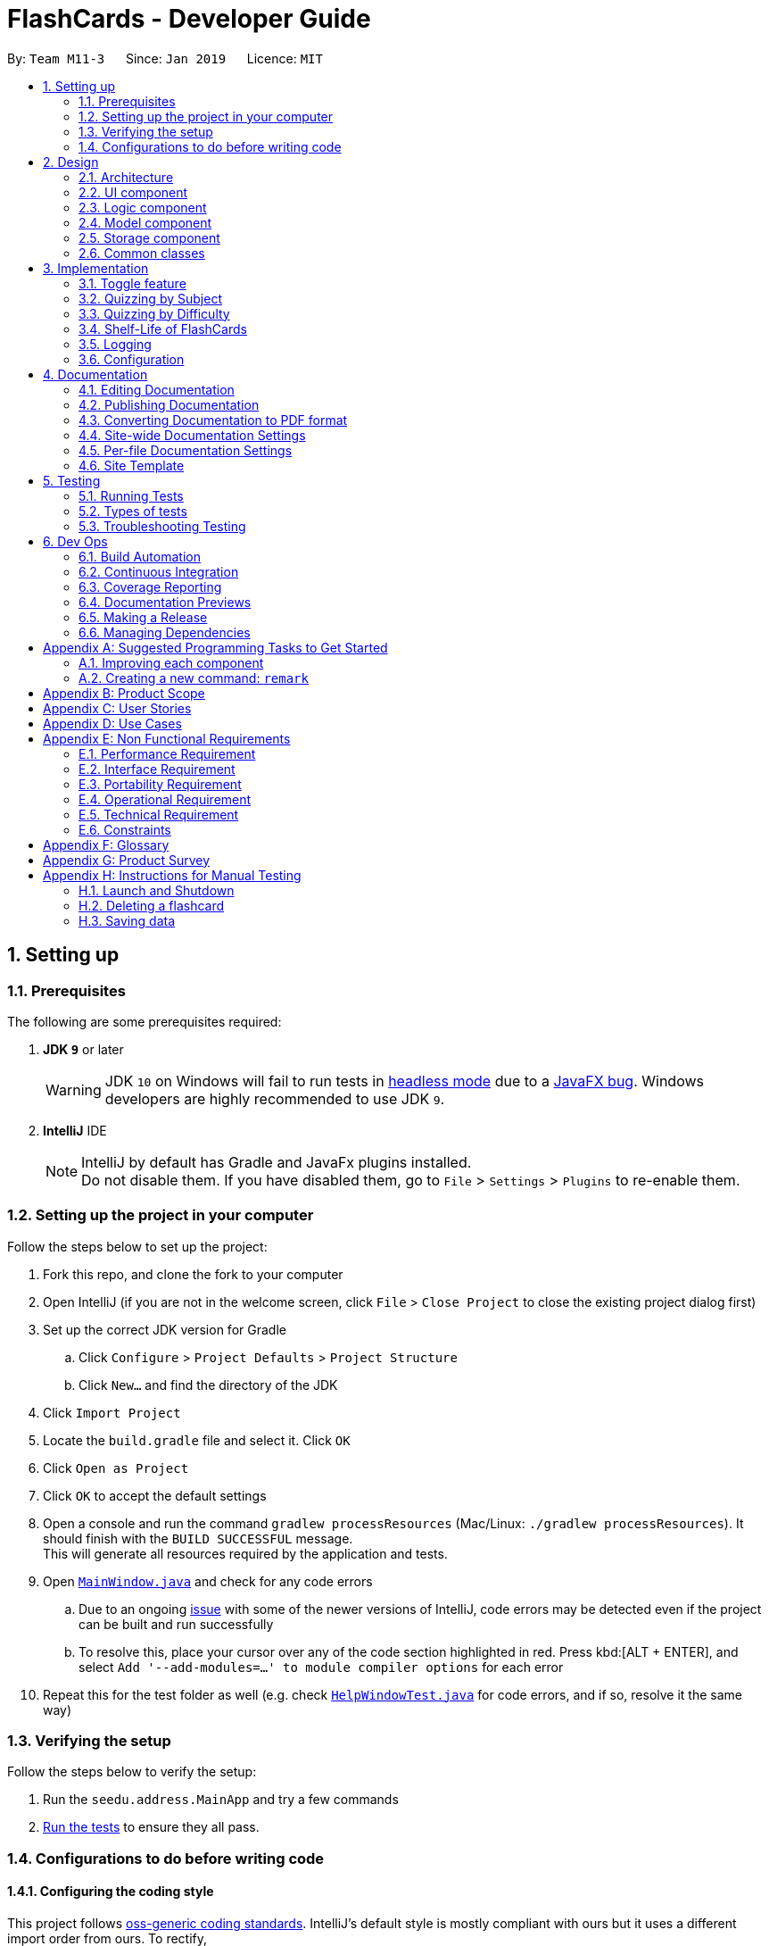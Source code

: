 = FlashCards - Developer Guide
:site-section: DeveloperGuide
:toc:
:toc-title:
:toc-placement: preamble
:sectnums:
:imagesDir: images
:stylesDir: stylesheets
:xrefstyle: full
ifdef::env-github[]
:tip-caption: :bulb:
:note-caption: :information_source:
:warning-caption: :warning:
:experimental:
endif::[]
:repoURL: https://github.com/cs2113-ay1819s2-m11-3/main/tree/master

By: `Team M11-3`      Since: `Jan 2019`      Licence: `MIT`

== Setting up

=== Prerequisites
The following are some prerequisites required:

. *JDK `9`* or later
+
[WARNING]
JDK `10` on Windows will fail to run tests in <<UsingGradle#Running-Tests, headless mode>> due to a https://github.com/javafxports/openjdk-jfx/issues/66[JavaFX bug].
Windows developers are highly recommended to use JDK `9`.

. *IntelliJ* IDE
+
[NOTE]
IntelliJ by default has Gradle and JavaFx plugins installed. +
Do not disable them. If you have disabled them, go to `File` > `Settings` > `Plugins` to re-enable them.


=== Setting up the project in your computer
Follow the steps below to set up the project:

. Fork this repo, and clone the fork to your computer
. Open IntelliJ (if you are not in the welcome screen, click `File` > `Close Project` to close the existing project dialog first)
. Set up the correct JDK version for Gradle
.. Click `Configure` > `Project Defaults` > `Project Structure`
.. Click `New...` and find the directory of the JDK
. Click `Import Project`
. Locate the `build.gradle` file and select it. Click `OK`
. Click `Open as Project`
. Click `OK` to accept the default settings
. Open a console and run the command `gradlew processResources` (Mac/Linux: `./gradlew processResources`). It should finish with the `BUILD SUCCESSFUL` message. +
This will generate all resources required by the application and tests.
. Open link:{repoURL}/src/main/java/seedu/address/ui/MainWindow.java[`MainWindow.java`] and check for any code errors
.. Due to an ongoing https://youtrack.jetbrains.com/issue/IDEA-189060[issue] with some of the newer versions of IntelliJ, code errors may be detected even if the project can be built and run successfully
.. To resolve this, place your cursor over any of the code section highlighted in red. Press kbd:[ALT + ENTER], and select `Add '--add-modules=...' to module compiler options` for each error
. Repeat this for the test folder as well (e.g. check link:{repoURL}/src/test/java/seedu/address/ui/HelpWindowTest.java[`HelpWindowTest.java`] for code errors, and if so, resolve it the same way)

=== Verifying the setup
Follow the steps below to verify the setup:

. Run the `seedu.address.MainApp` and try a few commands
. <<Testing,Run the tests>> to ensure they all pass.

=== Configurations to do before writing code

==== Configuring the coding style

This project follows https://github.com/oss-generic/process/blob/master/docs/CodingStandards.adoc[oss-generic coding standards]. IntelliJ's default style is mostly compliant with ours but it uses a different import order from ours. To rectify,

. Go to `File` > `Settings...` (Windows/Linux), or `IntelliJ IDEA` > `Preferences...` (macOS)
. Select `Editor` > `Code Style` > `Java`
. Click on the `Imports` tab to set the order

* For `Class count to use import with '\*'` and `Names count to use static import with '*'`: Set to `999` to prevent IntelliJ from contracting the import statements
* For `Import Layout`: The order is `import static all other imports`, `import java.\*`, `import javax.*`, `import org.\*`, `import com.*`, `import all other imports`. Add a `<blank line>` between each `import`

Optionally, you can follow the <<UsingCheckstyle#, UsingCheckstyle.adoc>> document to configure Intellij to check style-compliance as you write code.

==== Updating documentation to match your fork

After forking the repo, the documentation will still have the SE-EDU branding and refer to the `se-edu/addressbook-level4` repo.

If you plan to develop this fork as a separate product (i.e. instead of contributing to `se-edu/addressbook-level4`), you should do the following:

. Configure the <<Docs-SiteWideDocSettings, site-wide documentation settings>> in link:{repoURL}/build.gradle[`build.gradle`], such as the `site-name`, to suit your own project.

. Replace the URL in the attribute `repoURL` in link:{repoURL}/docs/DeveloperGuide.adoc[`DeveloperGuide.adoc`] and link:{repoURL}/docs/UserGuide.adoc[`UserGuide.adoc`] with the URL of your fork.

==== Setting up CI

Set up Travis to perform Continuous Integration (CI) for your fork. See <<UsingTravis#, UsingTravis.adoc>> to learn how to set it up.

After setting up Travis, you can optionally set up coverage reporting for your team fork (see <<UsingCoveralls#, UsingCoveralls.adoc>>).

[NOTE]
Coverage reporting could be useful for a team repository that hosts the final version but it is not that useful for your personal fork.

Optionally, you can set up AppVeyor as a second CI (see <<UsingAppVeyor#, UsingAppVeyor.adoc>>).

[NOTE]
Having both Travis and AppVeyor ensures your App works on both Unix-based platforms and Windows-based platforms (Travis is Unix-based and AppVeyor is Windows-based)

==== Getting started with coding

When you are ready to start coding,

1. Get some sense of the overall design by reading <<Design-Architecture>>.
2. Take a look at <<GetStartedProgramming>>.

== Design

[[Design-Architecture]]
=== Architecture

.Architecture Diagram
image::Architecture.png[width="600"]

The *_Architecture Diagram_* given above explains the high-level design of the App. Given below is a quick overview of each component.

[TIP]
The `.pptx` files used to create diagrams in this document can be found in the link:{repoURL}/docs/diagrams/[diagrams] folder. To update a diagram, modify the diagram in the pptx file, select the objects of the diagram, and choose `Save as picture`.

`Main` has only one class called link:{repoURL}/src/main/java/seedu/address/MainApp.java[`MainApp`]. It is responsible for,

* At app launch: Initializes the components in the correct sequence, and connects them up with each other.
* At shut down: Shuts down the components and invokes cleanup method where necessary.

<<Design-Commons,*`Commons`*>> represents a collection of classes used by multiple other components.
The following class plays an important role at the architecture level:

* `LogsCenter` : Used by many classes to write log messages to the App's log file.

The rest of the App consists of four components.

* <<Design-Ui,*`UI`*>>: The UI of the App.
* <<Design-Logic,*`Logic`*>>: The command executor.
* <<Design-Model,*`Model`*>>: Holds the data of the App in-memory.
* <<Design-Storage,*`Storage`*>>: Reads data from, and writes data to, the hard disk.

Each of the four components

* Defines its _API_ in an `interface` with the same name as the Component.
* Exposes its functionality using a `{Component Name}Manager` class.

For example, the `Logic` component (see the class diagram given below) defines it's API in the `Logic.java` interface and exposes its functionality using the `LogicManager.java` class.

.Class Diagram of the Logic Component
image::LogicClassDiagram.png[width="800"]

[discrete]
==== How the architecture components interact with each other

The _Sequence Diagram_ below shows how the components interact with each other for the scenario where the user issues the command `delete 1`.

.Component interactions for `delete 1` command (part 1)
image::SDforDeletePerson.png[width="800"]

The sections below give more details of each component.

The diagram below shows how the `EventsCenter` reacts to that event, which eventually results in the updates being saved to the hard disk and the status bar of the UI being updated to reflect the 'Last Updated' time.

.Component interactions for `delete 1` command (part 2)
image::SDforEventHandler.png[width="800"]


[[Design-Ui]]
=== UI component

.Structure of the UI Component
image::UiClassDiagram.png[width="800"]

*API* : link:{repoURL}/src/main/java/seedu/address/ui/Ui.java[`Ui.java`]

The UI consists of a `MainWindow` that is made up of parts e.g.`CommandBox`, `ResultDisplay`, `FlashcardListPanel`, `StatusBarFooter`, `BrowserPanel` etc. All these, including the `MainWindow`, inherit from the abstract `UiPart` class.

The `UI` component uses JavaFx UI framework. The layout of these UI parts are defined in matching `.fxml` files that are in the `src/main/resources/view` folder. For example, the layout of the link:{repoURL}/src/main/java/seedu/address/ui/MainWindow.java[`MainWindow`] is specified in link:{repoURL}/src/main/resources/view/MainWindow.fxml[`MainWindow.fxml`]

The `UI` component,

* Executes user commands using the `Logic` component.
* Listens for changes to `Model` data so that the UI can be updated with the modified data.

[[Design-Logic]]
=== Logic component

[[fig-LogicClassDiagram]]
.Structure of the Logic Component
image::LogicClassDiagram.png[width="800"]

*API* :
link:{repoURL}/src/main/java/seedu/address/logic/Logic.java[`Logic.java`]

.  `Logic` uses the `AddressBookParser` class to parse the user command.
.  This results in a `Command` object which is executed by the `LogicManager`.
.  The command execution can affect the `Model` (e.g. adding a flashcard).
.  The result of the command execution is encapsulated as a `CommandResult` object which is passed back to the `Ui`.
.  In addition, the `CommandResult` object can also instruct the `Ui` to perform certain actions, such as displaying help to the user.

Given below is the Sequence Diagram for interactions within the `Logic` component for the `execute("delete 1")` API call.

.Interactions Inside the Logic Component for the `delete 1` Command
image::DeletePersonSdForLogic.png[width="800"]

[[Design-Model]]
=== Model component

.Structure of the Model Component
image::ModelClassDiagram.png[width="800"]

*API* : link:{repoURL}/src/main/java/seedu/address/model/Model.java[`Model.java`]

The `Model`,

* stores a `UserPref` object that represents the user's preferences.
* stores the Flash Book data.
* exposes an unmodifiable `ObservableList<Flashcard>` that can be 'observed' e.g. the UI can be bound to this list so that the UI automatically updates when the data in the list change.
* does not depend on any of the other three components.


[[Design-Storage]]
=== Storage component

.Structure of the Storage Component
image::StorageClassDiagram.png[width="800"]

*API* : link:{repoURL}/src/main/java/seedu/address/storage/Storage.java[`Storage.java`]

The `Storage` component,

* can save `UserPref` objects in json format and read it back.
* can save the Flash Book data in json format and read it back.

[[Design-Commons]]
=== Common classes

Classes used by multiple components are in the `seedu.addressbook.commons` package.

== Implementation

This section describes some noteworthy details on how certain features are implemented.

// tag::togglefeature[]
=== Toggle feature
==== Current Implementation
The toggling feature is mainly facilitated by 2 classes, `NextCommand` and `PreviousCommand`. For either commands to work, `SelectCommand` is first executed to retrieve the choice of `Index` of the flashcard to begin toggling.
Following that, `NextCommand` or `PreviousCommand` can be called interchangeably to toggle the flashcard being displayed in the rightmost panel.

For `NextCommand`, the following operations are implemented:

* `NextCommand#getNextIndex(Index index)` -- retrieves the current flashcard's Index from `SelectCommand` class.
* `NextCommand#setNextIndex(Index index, int start)` --  pass the index currently being used in `NextCommand` to `PreviousCommand`.

Similarly, for `PreviousCommand`, the following operations are implemented:

* `PreviousCommand#getPreviousIndex(Index index)` -- retrieves the current flashcard's Index from `SelectCommand` class.
* `PreviousCommand#setPreviousIndex(Index index, int start)` -- pass the index currently being used in `PreviousCommand` to `NextCommand`.

The sequence diagram below illustrates the execution of `SelectCommand` and how the index will be passed to both `NextCommand` and `PreviousCommand` class.

image::selectCommandSD.png[width="800"]

After `SelectCommand` is being called, `NextCommand` or `PreviousCommand` can be called interchangeably. +

The sequence diagram belows illustrates the execution of `NextCommand` and how the index value will be passed to `PreviousCommand` class. +

image::NextCommandSD.png[width="800"]

To execute toggling of next flashcard, execute the following commands: +

1) `select 2` [2 is just an example, choose index of choice] +
2) `next` +
Flashcard with next 3 will be displayed for the example above. +

The sequence diagram below illustrates the execution of `PreviousCommand` and how the index value will be passed to `NextCommand` class. +

image::PreviousCommandSD.png[width="800"]

To execute toggling of previous flashcard, execute the following commands: +

1) `select 2` [2 is just an example, choose index of choice] +
2) `previous` +
Flashcard with next 1 will be displayed for the example above. +

An example scenario of selecting the flashcard (Step 1) and executing the next or previous after select (Step 2) or otherwise (Step 3) is shown below. +

===== Step 1: Selecting a Flashcard
1. Executing a `select INDEX` command. +
2. The `INDEX` will be passed into Next Command, facilitated by `getNextIndex()` in NextCommand class. In NextCommand class, `nextIndex` will be initiated
with `INDEX+1` to obtain the index number of the next flashcard. +
3. The `INDEX` will also be passed into Previous Command, facilitated by `getPreviousIndex()` in PreviousCommand class. In PreviousCommand class, the `previousIndex` will be initiated
with `INDEX-1` to obtain the index number of the previous flashcard. +

===== Step 2: Executing next or previous after select
The following is an execution of NextCommand:

1. As mentioned in step 1, `nextIndex` has been initiated with the index obtain through Select command.
2. When NextCommand is called, the `nextIndex` will be passed into Previous Command, facilitated by `setPreviousIndex()` in PreviousCommand class.
In PreviousCommand class, the `previousIndex` will now be replaced by `nextIndex -1` to obtain the index number of the previous flashcard.
3. Lastly nextCommand will set the flashcard of `nextIndex`, facilitated by setSelectedFlashcard() in model.
4. Thereafter, next or previous can be called interchangeably without having to select a flashcard.

The following is an execution of PreviousCommand:

1. As mentioned in step 1, `previousIndex` has been initiated with the index obtain through Select command.
2. When PreviousCommand is called, the `previousIndex` will be passed into Next Command, facilitated by `setNextIndex()` in NextCommand class.
In NextCommand class, the `nextIndex` will now be replaced by `previousIndex+1` to obtain the index number of the next flashcard.
3. Lastly PreviousCommand will set flashcard of `previousIndex`, facilitated by setSelectedFlashcard() in model.
4. Thereafter, next or previous can be called interchangeably without having to select a flashcard.


==== Design Considerations

* **Alternative 1 (current choice):** Obtain the index after select command.
** Pros: Easy to implement and convenient for the user.
** Cons: Have to manually select the first card to choose from.
* **Alternative 2:** Toggling will begin from the first index.
** Pros: Saves the user the step of having to select the index of choice.
** Cons: Might be too troublesome for some users who wants to being from a flashcard index that is large.


// end::togglefeature[]

// tag::quizzingbysubject[]
=== Quizzing by Subject
A subject that is selected will have all the flashcards pertaining to it shown.
This mode will help users to focus on a particular subject's notes when studying.

==== Current Implementation
The FlashCards UI is divided into three panels from left to right – Subjects, Flashcards, and Content. +

1. *Subjects Panel* (facilitated by `SubjectListPanel` class): +
Displays:
** Subject tag

2. *Flashcards Panel* (facilitated by `FlashcardListPanel` class): +
Displays information in this order:
** Topic of flashcard
** Difficulty level of flashcard
** (Optional) Deadline to memorize flashcard
** Subject tag displayed as a coloured tag

3. *Content Panel* (facilitated by `RightPanel` class): +
This panel is further sectioned into 2:
** Topic of flashcard
** Content of flashcard

image::UI_edited.png[width=800]
_Figure. GUI of FlashCards_

Upon adding a flashcard with the `add` command, (e.g. `add t/Pythagoras Theorem diff/1 c/a^2 + b^2 = c^2 s/Math`),
the subject tag "Math" will be added to a `SubjectBook` object and `UniqueSubjectList` object before being displayed in the subjects panel. +

An example scenario of adding a flashcard (Step 1) and displaying the flashcards for each subject (Step 2) is shown below.

===== Step 1: Adding a flashcard
There are 2 possible cases when adding a flashcard:

1. *Subject tag is unique among other flashcards* +
The Subject tag will be added to the `UniqueSubjectList` object.

Shown below is the adding mechanism of a flashcard with a unique subject among other flashcards: +

* The Logic component's `AddCommand` class is triggered every time the user adds a flashcard. It will then be facilitated by `addSubject()` in the Model component.

* The Model component's `addSubject()` will use `SubjectBook` 's `addSubject()` to add the subject to a list that contains only unique subjects.

* The `SubjectBook` class will create an `UniqueSubjectList` object to store all unique subjects.

* The `UniqueSubjectList` object will invoke its `addSubject()` function. This function will check if the current `UniqueSubjectList` object contains the subject tag of the current flashcard to be added.
Since it is unique in this scenario, the subject tag of the current flashcard will be added to this `UniqueSubjectList` object.

* The `SubjectListPanel` class then displays this newly added subject in the subjects panel.


2. *Subject tag already exists in other flashcards* +
No Subject tag is added to the `UniqueSubjectList` object.

Shown below is the adding mechanism of a flashcard whose subject already exists in other flashcards:

* The Logic component's `AddCommand` class is triggered every time the user adds a flashcard. It will then be facilitated by `addSubject()` in the Model component.

* The Model component's `addSubject()` will use `SubjectBook` 's `addSubject()` to add the subject to a list that contains only unique subjects.

* `SubjectBook` will create a `UniqueSubjectList` object that stores all unique subjects.

* The `UniqueSubjectList` object will invoke its `addSubject()` function. This function will check if the current `UniqueSubjectList` object contains the subject tag of the current flashcard to be added.
Since it is not unique in this scenario, the subject tag *will not* be added to this `UniqueSubjectList` object.

* The subjects panel remains unchanged.

The following sequence diagram summarises what happens in Step 1: +

image::SubjectQuizzingFeature-addSubject.png[width="800"]
_Figure: Sequence Diagram of adding a flashcard successfully_ +

* Blue -- Logic and Model component
* Yellow -- JavaFX component


===== Step 2: Displaying flashcards according to subjects
After a flashcard is added, the following sequence of events will happen:

1. The UI component's `MainWindow` class will create a new `SubjectListPanel` object that takes in and invokes:

* Logic component's `getFilteredSubjectList()` -- returns `filteredSubjects` which contains the list of unique subjects
* Logic component's `selectedSubjectProperty()` -- returns the `selectedSubject` tag clicked by the user
* Logic component's `setSelectedSubject()` -- replaces previously selected subject with the newly selected subject

2. In the `SubjectListPanel` class
* `setItems()` and `setCellFactory()` of JavaFX will populate the subjects panel with the unique subject list from `getFilteredSubjectList()`.

3. The UI component's `MainWindow` class will create a new `FlashcardListPanel` object that takes in and invokes:

* Logic component's `getFilteredFlashcardList()` -- returns `filteredFlashcards` which contains the list of unique flashcards
* Logic component's `selectedSubjectProperty()` -- returns the `selectedSubject` tag clicked by the user

4. In the `FlashcardListPanel` class
* `setItems()` and `setCellFactory()` of JavaFX will populate the flashcards panel with the unique flashcard list from `getFilteredFlashcardList()`.

* A listener is attached to the `selectedSubjectProperty` value passed into this panel in order to detect when another subject is selected.

* When another subject is selected, the class invokes `updateFlashcardList()`.
It matches the subject tag of flashcards from `getFilteredFlashcardList()` with the newly selected subject.
If the subject tag matches, this flashcard is added to a `newFlashcardList` object.

* The flashcard panel is then populated with flashcards from the `newFlashcardList` object using `setItems()` and `setCellFactory()` of JavaFX.


The following sequence diagram summarizes what happens in Step 2: +

image::SubjectQuizzingFeature-UI.png[width="800"]
_Figure: Sequence Diagram of displaying flashcards categorized by subject_ +

* Purple -- UI component
* Blue -- Model component
* Yellow -- JavaFX component

==== Design Considerations
===== Aspect: When to add a unique subject to the `UniqueSubjectList` object
* **Alternative 1 (current choice):** Check if subject is unique in `addSubject()` of `UniqueSubjectList` class
** Pros: Supports code reusability.
** Cons: More tedious to implement.
* **Alternative 2:** Check if subject is unique in `AddCommand` class
** Pros: Easy to implement and a faster way of checking.
** Cons: Does not support code reusability.

===== Aspect: Populating subject list on application startup
* **Alternative 1 (current choice):** Populate subject list after flashcard list is populated
** Pros: No need additional storage for the subject list.
** Cons: Harder to implement.
* **Alternative 2:** Populate subject list using what was stored in `SubjectBook`
** Pros: Easy to implement as it populates subject list the same way as how flashcard list is populated.
** Cons: Need to create additional storage for the subject list.

===== Aspect: Displaying subject name as a text label or a coloured subject tag
* **Alternative 1 (current choice):** Text label
** Pros: Easier to implement and UI is not overly colourful which makes it easier for users' eyes to adapt.
** Cons: Inconsistency when displaying subject (i.e. plain text in subjects panel but coloured tag in flashcards panel).
* **Alternative 2:** Coloured subject tag
** Pros: More consistency when displaying subject in subjects panel and flashcards panel.
** Cons: Harder to implement. Might also be harsher on the users' eyes and they might not know where to focus on.

// end::quizzingbysubject[]

=== Quizzing by Difficulty
This mode will be largely focused on viewing flashcard based on a chosen difficulty. Flashcards are added with a difficulty level set by the user. The difficulty level can be toggled in this mode for the user to focus more on difficult concepts or easier concepts. This mode can be used along side `"Subject" Testing Mode` to get a further filtered list of flashcards with both chosen subject and difficulty.

==== Current Implementation
This mode of quizzing is facilitated by `SortCommand`. This command filters all the flashcard with the same difficulty level. +
When a flashcard is added, user must input a difficulty level 1 (easy), 2 (medium) or 3 (difficult) for each flashcard. +
The `SortCommand` will help students to focus on one chosen difficulty level, helping them prioritize their time well.

The sequence diagram below illustrate how `SortCommand` is executed.

image::SortCommandSD.png[width="800"]

==== Design Considerations
* **Alternative 1 (current choice):** Filters flashcard and displays all flashcard with chosen difficulty.
** Pros: Easy to implement.
** Cons: Only get to see flashcards under 1 difficulty level.
* **Alternative 2:** Displays flashcards in ascending or descending difficulty level.
** Pros: Can view more flashcards at once.
** Cons: Difficult to implement.

// tag::shelflifeofflashcards[]
=== Shelf-Life of FlashCards
==== Current Implementation

The user can determine set a deadline for the flashcards and determine how long the flash cards will exist in the database “FlashCards”.
The following operations are available:

* `FlashCards#deadline()` or `FlashCards#note()` -- Adds a deadline/note for the specified flashcard.
* `FlashCards#deleteSubject()` -- Deletes a specific subject when in "Subject" Knowledge Testing Mode.
* `FlashCards#clear()` -- Clears the entire database.

These operations are exposed in the `Logic` interface as `Logic#deadline()`, `Logic#note()`, `Logic#deleteSubject()` and `Logic#clear()` respectively.

==== Deadline Command
For the `deadline` command, the user can input a date whereby the flashcards would be unavailable thereafter.

Step 1. The user can input a deadline for the flashcard. An example of the command is `deadline 3 d/12 January 2020`.

Step 2. Upon adding to a specified flashcard, the deadline `12 January 2020` will be added to the `index 3` flashcard.

Step 3. The `deadline` command also calls `Model#commitFlashBook()`, causing another modified flash book state to be saved into the `flashBookStateList`.

Step 4. In the case that a new date is to be added to a flashcard with an existing deadline or note, corrections can be made by overwriting the existing information with the same commands.

==== Deleting Flashcards
The user now decides that the deadline is over/the note is redundant and do not wish to save the flashcard in the database.
For the user to delete the existing flashcards in the database, there are two options available:
* Option 1: Deleting flashcards by subject. (`deleteSubject` command)
* Option 2: Deleting all flashcards. (`clear` command)

==== Option 1: Deleting flashcards by subject. (`deleteSubject` command)
By executing the `deleteSubject` command, the user can delete all the flashcards under the specified subject. In this case, we will be deleting the subject `physics`.

Step 1. When the `deleteSubject` command is called, it will be executed by the `LogicManager`.

Step 2. Next, it will be parsed through the `FlashBookParser` with commandWord `deleteSubject()` under `parseCommand`.

Step 3. The `deleteSubject()` in Model will then be executed and the specified subject `physics` will be deleted from the `VersionedFlashBook`.

Step 4. The `deleteSubject` command calls `Model#commitFlashBook()`, causing another modified flash book state to be saved into the `flashBookStateList`.

Step 5. The `SubjectListPanel` and `FlashCardListPanel` will also be updated with new indexes after the deletion.

[NOTE]
This action is not reversible. The `undo` and `redo` command do not apply to the deletion of subjects.

The sequence diagram below illustrate how `deleteSubjectCommand` is executed.
image::deleteSubjectSequenceDiagram.png[width="800"]

==== Option 2: Deleting all flashcards. (`clear` command)
By executing the `clear` command, all the flashcards will be cleared from the database.

Step 1. When the `clear` command is called, it will call `Logic#clear()`, which will shift the `currentStatePointer` once to the left, pointing it to the previous flash card state, and clear all the respective flash cards in FlashCards.

Step 2. This command also calls `Model#commitAddressBook()`.

Step 3. Since the `currentStatePointer` is not pointing at the end of the `flashBookStateList`, all flash book states after the `currentStatePointer` will be purged. We designed it this way because it no longer makes sense to redo the `clear` command. This is the behavior that most modern desktop applications follow.

Step 4. Hence, all flashcards and subjects will be deleted in the database.

Step 5. The FlashBook will then be in a clean slate, at fb3.

image::UndoRedoNewCommand4StateListDiagram.png[width="800"]

The following activity diagram summarizes what happens when a user executes a 'clear' command:

image::UndoRedoActivityDiagram.png[width="650"]

[NOTE]
This action is not reversible. The `undo` and `redo` command do not apply to the clearing of flashcards and subjects simultaneously.

==== Design Considerations

===== Aspect: How deadline/note executes

* **Alternative 1 (current choice):** Manual deletion of the flashcards.
** Pros: Allow the user to have the choice of keeping the flashcards or removing it.
** Cons: Might be troublesome for some users.
* **Alternative 2:** Auto deletion of the flashcards.
** Pros: Easy to implement and convenient for the user. Deletes the flashcards right after the deadline.
** Cons: Need to have additional internal calendar for the auto deletion. E.g. Java Calendar

Alternative 1 is chosen to provide users with the choice of keeping and deleting flashcards as and when they want. Even though it will result in overloading of overdue flashcards
and take up excess storage if the user does not manually delete, we designed the command in such a way that it accepts both dates and text. This provides two options for the users:
He/She can choose to write a date or write a note under the flashcard, for example, `Clarify with the Teacher` or `Edit photosynthesis`. This will allow the user to have the freedom to write whatever they require rather than just deadlines.

===== Aspect: Data structure to support the deadline/note commands

* **Alternative 1 (current choice):** Use the `deleteSubject` or `clear` command to manually delete flashcards.
** Pros: Give the user the choice to keep or delete the flashcards. Also, the user can choose to delete the flashcards by subjects or delete all the flashcards altogether.
** Cons: Both `deleteSubject` and `clear` commands cannot be undone once implemented.
* **Alternative 2:** Implement an internal calendar to calculate the number of days left and auto-deletion of flashcards after the deadline.
** Pros: Auto deletion of flash cards.
** Cons: Need to pay extra caution for Leap years. Users do not have the choice of keeping flashcards after the deadline.

Alternative 1 is chosen to provide users with the choice of deleting flashcards as and when they want. Even though it will take up extra storage if the user does not manually delete,
the user will have better control over what they want to store and delete in the application.
// end::shelflifeofflashcards[]

// end::undoredo[]

// tag::dataencryption[]
//=== [Proposed] Data Encryption
//
//_{Explain here how the data encryption feature will be implemented}_
//
// end::dataencryption[]

=== Logging

We are using `java.util.logging` package for logging. The `LogsCenter` class is used to manage the logging levels and logging destinations.

* The logging level can be controlled using the `logLevel` setting in the configuration file (See <<Implementation-Configuration>>)
* The `Logger` for a class can be obtained using `LogsCenter.getLogger(Class)` which will log messages according to the specified logging level
* Currently log messages are output through: `Console` and to a `.log` file.

*Logging Levels*

* `SEVERE` : Critical problem detected which may possibly cause the termination of the application
* `WARNING` : Can continue, but with caution
* `INFO` : Information showing the noteworthy actions by the App
* `FINE` : Details that is not usually noteworthy but may be useful in debugging e.g. print the actual list instead of just its size

[[Implementation-Configuration]]
=== Configuration

Certain properties of the application can be controlled (e.g user prefs file location, logging level) through the configuration file (default: `config.json`).

== Documentation

We use asciidoc for writing documentation.

[NOTE]
We chose asciidoc over Markdown because asciidoc, although a bit more complex than Markdown, provides more flexibility in formatting.

=== Editing Documentation

See <<UsingGradle#rendering-asciidoc-files, UsingGradle.adoc>> to learn how to render `.adoc` files locally to preview the end result of your edits.
Alternatively, you can download the AsciiDoc plugin for IntelliJ, which allows you to preview the changes you have made to your `.adoc` files in real-time.

=== Publishing Documentation

See <<UsingTravis#deploying-github-pages, UsingTravis.adoc>> to learn how to deploy GitHub Pages using Travis.

=== Converting Documentation to PDF format

We use https://www.google.com/chrome/browser/desktop/[Google Chrome] for converting documentation to PDF format, as Chrome's PDF engine preserves hyperlinks used in webpages.

Here are the steps to convert the project documentation files to PDF format.

.  Follow the instructions in <<UsingGradle#rendering-asciidoc-files, UsingGradle.adoc>> to convert the AsciiDoc files in the `docs/` directory to HTML format.
.  Go to your generated HTML files in the `build/docs` folder, right click on them and select `Open with` -> `Google Chrome`.
.  Within Chrome, click on the `Print` option in Chrome's menu.
.  Set the destination to `Save as PDF`, then click `Save` to save a copy of the file in PDF format. For best results, use the settings indicated in the screenshot below.

.Saving documentation as PDF files in Chrome
image::chrome_save_as_pdf.png[width="300"]

[[Docs-SiteWideDocSettings]]
=== Site-wide Documentation Settings

The link:{repoURL}/build.gradle[`build.gradle`] file specifies some project-specific https://asciidoctor.org/docs/user-manual/#attributes[asciidoc attributes] which affects how all documentation files within this project are rendered.

[TIP]
Attributes left unset in the `build.gradle` file will use their *default value*, if any.

[cols="1,2a,1", options="header"]
.List of site-wide attributes
|===
|Attribute name |Description |Default value

|`site-name`
|The name of the website.
If set, the name will be displayed near the top of the page.
|_not set_

|`site-githuburl`
|URL to the site's repository on https://github.com[GitHub].
Setting this will add a "View on GitHub" link in the navigation bar.
|_not set_

|`site-seedu`
|Define this attribute if the project is an official SE-EDU project.
This will render the SE-EDU navigation bar at the top of the page, and add some SE-EDU-specific navigation items.
|_not set_

|===

[[Docs-PerFileDocSettings]]
=== Per-file Documentation Settings

Each `.adoc` file may also specify some file-specific https://asciidoctor.org/docs/user-manual/#attributes[asciidoc attributes] which affects how the file is rendered.

Asciidoctor's https://asciidoctor.org/docs/user-manual/#builtin-attributes[built-in attributes] may be specified and used as well.

[TIP]
Attributes left unset in `.adoc` files will use their *default value*, if any.

[cols="1,2a,1", options="header"]
.List of per-file attributes, excluding Asciidoctor's built-in attributes
|===
|Attribute name |Description |Default value

|`site-section`
|Site section that the document belongs to.
This will cause the associated item in the navigation bar to be highlighted.
One of: `UserGuide`, `DeveloperGuide`, ``LearningOutcomes``{asterisk}, `AboutUs`, `ContactUs`

_{asterisk} Official SE-EDU projects only_
|_not set_

|`no-site-header`
|Set this attribute to remove the site navigation bar.
|_not set_

|===

=== Site Template

The files in link:{repoURL}/docs/stylesheets[`docs/stylesheets`] are the https://developer.mozilla.org/en-US/docs/Web/CSS[CSS stylesheets] of the site.
You can modify them to change some properties of the site's design.

The files in link:{repoURL}/docs/templates[`docs/templates`] controls the rendering of `.adoc` files into HTML5.
These template files are written in a mixture of https://www.ruby-lang.org[Ruby] and http://slim-lang.com[Slim].

[WARNING]
====
Modifying the template files in link:{repoURL}/docs/templates[`docs/templates`] requires some knowledge and experience with Ruby and Asciidoctor's API.
You should only modify them if you need greater control over the site's layout than what stylesheets can provide.
The SE-EDU team does not provide support for modified template files.
====

[[Testing]]
== Testing

=== Running Tests

There are three ways to run tests.

[TIP]
The most reliable way to run tests is the 3rd one. The first two methods might fail some GUI tests due to platform/resolution-specific idiosyncrasies.

*Method 1: Using IntelliJ JUnit test runner*

* To run all tests, right-click on the `src/test/java` folder and choose `Run 'All Tests'`
* To run a subset of tests, you can right-click on a test package, test class, or a test and choose `Run 'ABC'`

*Method 2: Using Gradle*

* Open a console and run the command `gradlew clean allTests` (Mac/Linux: `./gradlew clean allTests`)

[NOTE]
See <<UsingGradle#, UsingGradle.adoc>> for more info on how to run tests using Gradle.

*Method 3: Using Gradle (headless)*

Thanks to the https://github.com/TestFX/TestFX[TestFX] library we use, our GUI tests can be run in the _headless_ mode. In the headless mode, GUI tests do not show up on the screen. That means the developer can do other things on the Computer while the tests are running.

To run tests in headless mode, open a console and run the command `gradlew clean headless allTests` (Mac/Linux: `./gradlew clean headless allTests`)

=== Types of tests

We have two types of tests:

.  *GUI Tests* - These are tests involving the GUI. They include,
.. _System Tests_ that test the entire App by simulating user actions on the GUI. These are in the `systemtests` package.
.. _Unit tests_ that test the individual components. These are in `seedu.address.ui` package.
.  *Non-GUI Tests* - These are tests not involving the GUI. They include,
..  _Unit tests_ targeting the lowest level methods/classes. +
e.g. `seedu.address.commons.StringUtilTest`
..  _Integration tests_ that are checking the integration of multiple code units (those code units are assumed to be working). +
e.g. `seedu.address.storage.StorageManagerTest`
..  Hybrids of unit and integration tests. These test are checking multiple code units as well as how the are connected together. +
e.g. `seedu.address.logic.LogicManagerTest`


=== Troubleshooting Testing
**Problem: `HelpWindowTest` fails with a `NullPointerException`.**

* Reason: One of its dependencies, `HelpWindow.html` in `src/main/resources/docs` is missing.
* Solution: Execute Gradle task `processResources`.

== Dev Ops

=== Build Automation

See <<UsingGradle#, UsingGradle.adoc>> to learn how to use Gradle for build automation.

=== Continuous Integration

We use https://travis-ci.org/[Travis CI] and https://www.appveyor.com/[AppVeyor] to perform _Continuous Integration_ on our projects. See <<UsingTravis#, UsingTravis.adoc>> and <<UsingAppVeyor#, UsingAppVeyor.adoc>> for more details.

=== Coverage Reporting

We use https://coveralls.io/[Coveralls] to track the code coverage of our projects. See <<UsingCoveralls#, UsingCoveralls.adoc>> for more details.

=== Documentation Previews
When a pull request has changes to asciidoc files, you can use https://www.netlify.com/[Netlify] to see a preview of how the HTML version of those asciidoc files will look like when the pull request is merged. See <<UsingNetlify#, UsingNetlify.adoc>> for more details.

=== Making a Release

Here are the steps to create a new release.

.  Update the version number in link:{repoURL}/src/main/java/seedu/address/MainApp.java[`MainApp.java`].
.  Generate a JAR file <<UsingGradle#creating-the-jar-file, using Gradle>>.
.  Tag the repo with the version number. e.g. `v0.1`
.  https://help.github.com/articles/creating-releases/[Create a new release using GitHub] and upload the JAR file you created.

=== Managing Dependencies

A project often depends on third-party libraries. For example, Flash Book depends on the https://github.com/FasterXML/jackson[Jackson library] for JSON parsing. Managing these _dependencies_ can be automated using Gradle. For example, Gradle can download the dependencies automatically, which is better than these alternatives:

[loweralpha]
. Include those libraries in the repo (this bloats the repo size)
. Require developers to download those libraries manually (this creates extra work for developers)

[[GetStartedProgramming]]
[appendix]
== Suggested Programming Tasks to Get Started

Suggested path for new programmers:

1. First, add small local-impact (i.e. the impact of the change does not go beyond the component) enhancements to one component at a time. Some suggestions are given in <<GetStartedProgramming-EachComponent>>.

2. Next, add a feature that touches multiple components to learn how to implement an end-to-end feature across all components. <<GetStartedProgramming-RemarkCommand>> explains how to go about adding such a feature.

[[GetStartedProgramming-EachComponent]]
=== Improving each component

Each individual exercise in this section is component-based (i.e. you would not need to modify the other components to get it to work).

[discrete]
==== `Logic` component

*Scenario:* You are in charge of `logic`. During dog-fooding, your team realize that it is troublesome for the user to type the whole command in order to execute a command. Your team devise some strategies to help cut down the amount of typing necessary, and one of the suggestions was to implement aliases for the command words. Your job is to implement such aliases.

[TIP]
Do take a look at <<Design-Logic>> before attempting to modify the `Logic` component.

. Add a shorthand equivalent alias for each of the individual commands. For example, besides typing `clear`, the user can also type `c` to remove all flashcards in the list.
+
****
* Hints
** Just like we store each individual command word constant `COMMAND_WORD` inside `*Command.java` (e.g.  link:{repoURL}/src/main/java/seedu/address/logic/commands/FindCommand.java[`FindCommand#COMMAND_WORD`], link:{repoURL}/src/main/java/seedu/address/logic/commands/DeleteCommand.java[`DeleteCommand#COMMAND_WORD`]), you need a new constant for aliases as well (e.g. `FindCommand#COMMAND_ALIAS`).
** link:{repoURL}/src/main/java/seedu/address/logic/parser/AddressBookParser.java[`AddressBookParser`] is responsible for analyzing command words.
* Solution
** Modify the switch statement in link:{repoURL}/src/main/java/seedu/address/logic/parser/AddressBookParser.java[`AddressBookParser#parseCommand(String)`] such that both the proper command word and alias can be used to execute the same intended command.
** Add new tests for each of the aliases that you have added.
** Update the user guide to document the new aliases.
** See this https://github.com/se-edu/addressbook-level4/pull/785[PR] for the full solution.
****

[discrete]
==== `Model` component

*Scenario:* You are in charge of `model`. One day, the `logic`-in-charge approaches you for help. He wants to implement a command such that the user is able to remove a particular tag from everyone in the flash book, but the model API does not support such a functionality at the moment. Your job is to implement an API method, so that your teammate can use your API to implement his command.

[TIP]
Do take a look at <<Design-Model>> before attempting to modify the `Model` component.

. Add a `removeTag(Tag)` method. The specified tag will be removed from everyone in the flash book.
+
****
* Hints
** The link:{repoURL}/src/main/java/seedu/address/model/Model.java[`Model`] and the link:{repoURL}/src/main/java/seedu/address/model/AddressBook.java[`AddressBook`] API need to be updated.
** Think about how you can use SLAP to design the method. Where should we place the main logic of deleting tags?
**  Find out which of the existing API methods in  link:{repoURL}/src/main/java/seedu/address/model/AddressBook.java[`AddressBook`] and link:{repoURL}/src/main/java/seedu/address/model/flashcard/Flashcard.java[`Flashcard`] classes can be used to implement the tag removal logic. link:{repoURL}/src/main/java/seedu/address/model/AddressBook.java[`AddressBook`] allows you to update a flashcard, and link:{repoURL}/src/main/java/seedu/address/model/flashcard/Flashcard.java[`Flashcard`] allows you to update the tags.
* Solution
** Implement a `removeTag(Tag)` method in link:{repoURL}/src/main/java/seedu/address/model/AddressBook.java[`AddressBook`]. Loop through each flashcard, and remove the `tag` from each flashcard.
** Add a new API method `deleteTag(Tag)` in link:{repoURL}/src/main/java/seedu/address/model/ModelManager.java[`ModelManager`]. Your link:{repoURL}/src/main/java/seedu/address/model/ModelManager.java[`ModelManager`] should call `AddressBook#removeTag(Tag)`.
** Add new tests for each of the new public methods that you have added.
** See this https://github.com/se-edu/addressbook-level4/pull/790[PR] for the full solution.
****

[discrete]
==== `Ui` component

*Scenario:* You are in charge of `ui`. During a beta testing session, your team is observing how the users use your flash book application. You realize that one of the users occasionally tries to delete non-existent tags from a contact, because the tags all look the same visually, and the user got confused. Another user made a typing mistake in his command, but did not realize he had done so because the error message wasn't prominent enough. A third user keeps scrolling down the list, because he keeps forgetting the index of the last flashcard in the list. Your job is to implement improvements to the UI to solve all these problems.

[TIP]
Do take a look at <<Design-Ui>> before attempting to modify the `UI` component.

. Use different colors for different tags inside flashcard cards. For example, `friends` tags can be all in brown, and `colleagues` tags can be all in yellow.
+
**Before**
+
image::getting-started-ui-tag-before.png[width="300"]
+
**After**
+
image::getting-started-ui-tag-after.png[width="300"]
+
****
* Hints
** The tag labels are created inside link:{repoURL}/src/main/java/seedu/address/ui/PersonCard.java[the `PersonCard` constructor] (`new Label(tag.subjectName)`). https://docs.oracle.com/javase/8/javafx/api/javafx/scene/control/Label.html[JavaFX's `Label` class] allows you to modify the style of each Label, such as changing its color.
** Use the .css attribute `-fx-background-color` to add a color.
** You may wish to modify link:{repoURL}/src/main/resources/view/DarkTheme.css[`DarkTheme.css`] to include some pre-defined colors using css, especially if you have experience with web-based css.
* Solution
** You can modify the existing test methods for `PersonCard` 's to include testing the tag's color as well.
** See this https://github.com/se-edu/addressbook-level4/pull/798[PR] for the full solution.
*** The PR uses the hash code of the tag names to generate a color. This is deliberately designed to ensure consistent colors each time the application runs. You may wish to expand on this design to include additional features, such as allowing users to set their own tag colors, and directly saving the colors to storage, so that tags retain their colors even if the hash code algorithm changes.
****

. Modify link:{repoURL}/src/main/java/seedu/address/commons/events/ui/NewResultAvailableEvent.java[`NewResultAvailableEvent`] such that link:{repoURL}/src/main/java/seedu/address/ui/ResultDisplay.java[`ResultDisplay`] can show a different style on error (currently it shows the same regardless of errors).
+
**Before**
+
image::getting-started-ui-result-before.png[width="200"]
+
**After**
+
image::getting-started-ui-result-after.png[width="200"]
+
****
* Hints
** link:{repoURL}/src/main/java/seedu/address/commons/events/ui/NewResultAvailableEvent.java[`NewResultAvailableEvent`] is raised by link:{repoURL}/src/main/java/seedu/address/ui/CommandBox.java[`CommandBox`] which also knows whether the result is a success or failure, and is caught by link:{repoURL}/src/main/java/seedu/address/ui/ResultDisplay.java[`ResultDisplay`] which is where we want to change the style to.
** Refer to link:{repoURL}/src/main/java/seedu/address/ui/CommandBox.java[`CommandBox`] for an example on how to display an error.
* Solution
** Modify link:{repoURL}/src/main/java/seedu/address/commons/events/ui/NewResultAvailableEvent.java[`NewResultAvailableEvent`] 's constructor so that users of the event can indicate whether an error has occurred.
** Modify link:{repoURL}/src/main/java/seedu/address/ui/ResultDisplay.java[`ResultDisplay#handleNewResultAvailableEvent(NewResultAvailableEvent)`] to react to this event appropriately.
** You can write two different kinds of tests to ensure that the functionality works:
*** The unit tests for `ResultDisplay` can be modified to include verification of the color.
*** The system tests link:{repoURL}/src/test/java/systemtests/AddressBookSystemTest.java[`AddressBookSystemTest#assertCommandBoxShowsDefaultStyle() and AddressBookSystemTest#assertCommandBoxShowsErrorStyle()`] to include verification for `ResultDisplay` as well.
** See this https://github.com/se-edu/addressbook-level4/pull/799[PR] for the full solution.
*** Do read the commits one at a time if you feel overwhelmed.
****

. Modify the link:{repoURL}/src/main/java/seedu/address/ui/StatusBarFooter.java[`StatusBarFooter`] to show the total number of people in the flash book.
+
**Before**
+
image::getting-started-ui-status-before.png[width="500"]
+
**After**
+
image::getting-started-ui-status-after.png[width="500"]
+
****
* Hints
** link:{repoURL}/src/main/resources/view/StatusBarFooter.fxml[`StatusBarFooter.fxml`] will need a new `StatusBar`. Be sure to set the `GridPane.columnIndex` properly for each `StatusBar` to avoid misalignment!
** link:{repoURL}/src/main/java/seedu/address/ui/StatusBarFooter.java[`StatusBarFooter`] needs to initialize the status bar on application start, and to update it accordingly whenever the flash book is updated.
* Solution
** Modify the constructor of link:{repoURL}/src/main/java/seedu/address/ui/StatusBarFooter.java[`StatusBarFooter`] to take in the number of flashcards when the application just started.
** Use link:{repoURL}/src/main/java/seedu/address/ui/StatusBarFooter.java[`StatusBarFooter#handleAddressBookChangedEvent(AddressBookChangedEvent)`] to update the number of flashcards whenever there are new changes to the addressbook.
** For tests, modify link:{repoURL}/src/test/java/guitests/guihandles/StatusBarFooterHandle.java[`StatusBarFooterHandle`] by adding a state-saving functionality for the total number of people status, just like what we did for save location and sync status.
** For system tests, modify link:{repoURL}/src/test/java/systemtests/AddressBookSystemTest.java[`AddressBookSystemTest`] to also verify the new total number of flashcards status bar.
** See this https://github.com/se-edu/addressbook-level4/pull/803[PR] for the full solution.
****

[discrete]
==== `Storage` component

*Scenario:* You are in charge of `storage`. For your next project milestone, your team plans to implement a new feature of saving the flash book to the cloud. However, the current implementation of the application constantly saves the flash book after the execution of each command, which is not ideal if the user is working on limited internet connection. Your team decided that the application should instead save the changes to a temporary local backup file first, and only upload to the cloud after the user closes the application. Your job is to implement a backup API for the flash book storage.

[TIP]
Do take a look at <<Design-Storage>> before attempting to modify the `Storage` component.

. Add a new method `backupAddressBook(ReadOnlyAddressBook)`, so that the flash book can be saved in a fixed temporary location.
+
****
* Hint
** Add the API method in link:{repoURL}/src/main/java/seedu/address/storage/FlashBookStorage.java[`FlashBookStorage`] interface.
** Implement the logic in link:{repoURL}/src/main/java/seedu/address/storage/StorageManager.java[`StorageManager`] and link:{repoURL}/src/main/java/seedu/address/storage/JsonFlashBookStorage.java[`JsonFlashBookStorage`] class.
* Solution
** See this https://github.com/se-edu/addressbook-level4/pull/594[PR] for the full solution.
****

[[GetStartedProgramming-RemarkCommand]]
=== Creating a new command: `remark`

By creating this command, you will get a chance to learn how to implement a feature end-to-end, touching all major components of the app.

*Scenario:* You are a software maintainer for `flashbook`, as the former developer team has moved on to new projects. The current users of your application have a list of new feature requests that they hope the software will eventually have. The most popular request is to allow adding additional comments/notes about a particular contact, by providing a flexible `remark` field for each contact, rather than relying on tags alone. After designing the specification for the `remark` command, you are convinced that this feature is worth implementing. Your job is to implement the `remark` command.

==== Description
Edits the remark for a flashcard specified in the `INDEX`. +
Format: `remark INDEX r/[REMARK]`

Examples:

* `remark 1 r/Likes to drink coffee.` +
Edits the remark for the first flashcard to `Likes to drink coffee.`
* `remark 1 r/` +
Removes the remark for the first flashcard.

==== Step-by-step Instructions

===== [Step 1] Logic: Teach the app to accept 'remark' which does nothing
Let's start by teaching the application how to parse a `remark` command. We will add the logic of `remark` later.

**Main:**

. Add a `RemarkCommand` that extends link:{repoURL}/src/main/java/seedu/address/logic/commands/Command.java[`Command`]. Upon execution, it should just throw an `Exception`.
. Modify link:{repoURL}/src/main/java/seedu/address/logic/parser/AddressBookParser.java[`AddressBookParser`] to accept a `RemarkCommand`.

**Tests:**

. Add `RemarkCommandTest` that tests that `execute()` throws an Exception.
. Add new test method to link:{repoURL}/src/test/java/seedu/address/logic/parser/AddressBookParserTest.java[`AddressBookParserTest`], which tests that typing "remark" returns an instance of `RemarkCommand`.

===== [Step 2] Logic: Teach the app to accept 'remark' arguments
Let's teach the application to parse arguments that our `remark` command will accept. E.g. `1 r/Likes to drink coffee.`

**Main:**

. Modify `RemarkCommand` to take in an `Index` and `String` and print those two parameters as the error message.
. Add `RemarkCommandParser` that knows how to parse two arguments, one index and one with prefix 'r/'.
. Modify link:{repoURL}/src/main/java/seedu/address/logic/parser/AddressBookParser.java[`AddressBookParser`] to use the newly implemented `RemarkCommandParser`.

**Tests:**

. Modify `RemarkCommandTest` to test the `RemarkCommand#equals()` method.
. Add `RemarkCommandParserTest` that tests different boundary values
for `RemarkCommandParser`.
. Modify link:{repoURL}/src/test/java/seedu/address/logic/parser/AddressBookParserTest.java[`AddressBookParserTest`] to test that the correct command is generated according to the user input.

===== [Step 3] Ui: Add a placeholder for remark in `PersonCard`
Let's add a placeholder on all our link:{repoURL}/src/main/java/seedu/address/ui/PersonCard.java[`PersonCard`] s to display a remark for each flashcard later.

**Main:**

. Add a `Label` with any random text inside link:{repoURL}/src/main/resources/view/PersonListCard.fxml[`PersonListCard.fxml`].
. Add FXML annotation in link:{repoURL}/src/main/java/seedu/address/ui/PersonCard.java[`PersonCard`] to tie the variable to the actual label.

**Tests:**

. Modify link:{repoURL}/src/test/java/guitests/guihandles/PersonCardHandle.java[`PersonCardHandle`] so that future tests can read the contents of the remark label.

===== [Step 4] Model: Add `Remark` class
We have to properly encapsulate the remark in our link:{repoURL}/src/main/java/seedu/address/model/flashcard/Flashcard.java[`Flashcard`] class. Instead of just using a `String`, let's follow the conventional class structure that the codebase already uses by adding a `Remark` class.

**Main:**

. Add `Remark` to model component (you can copy from link:{repoURL}/src/main/java/seedu/address/model/flashcard/Flashcard.java[`Flashcard`], remove the regex and change the names accordingly).
. Modify `RemarkCommand` to now take in a `Remark` instead of a `String`.

**Tests:**

. Add test for `Remark`, to test the `Remark#equals()` method.

===== [Step 5] Model: Modify `Flashcard` to support a `Remark` field
Now we have the `Remark` class, we need to actually use it inside link:{repoURL}/src/main/java/seedu/address/model/flashcard/Flashcard.java[`Flashcard`].

**Main:**

. Add `getRemark()` in link:{repoURL}/src/main/java/seedu/address/model/flashcard/Flashcard.java[`Flashcard`].
. You may assume that the user will not be able to use the `add` and `edit` commands to modify the remarks field (i.e. the flashcard will be created without a remark).
. Modify link:{repoURL}/src/main/java/seedu/address/model/util/SampleDataUtil.java/[`SampleDataUtil`] to add remarks for the sample data (delete your `data/addressbook.json` so that the application will load the sample data when you launch it.)

===== [Step 6] Storage: Add `Remark` field to `JsonAdaptedPerson` class
We now have `Remark` s for `Flashcard` s, but they will be gone when we exit the application. Let's modify link:{repoURL}/src/main/java/seedu/address/storage/JsonAdaptedPerson.java[`JsonAdaptedPerson`] to include a `Remark` field so that it will be saved.

**Main:**

. Add a new JSON field for `Remark`.

**Tests:**

. Fix `invalidAndValidPersonAddressBook.json`, `typicalPersonsAddressBook.json`, `validAddressBook.json` etc., such that the JSON tests will not fail due to a missing `remark` field.

===== [Step 6b] Test: Add withRemark() for `PersonBuilder`
Since `Flashcard` can now have a `Remark`, we should add a helper method to link:{repoURL}/src/test/java/seedu/address/testutil/PersonBuilder.java[`PersonBuilder`], so that users are able to create remarks when building a link:{repoURL}/src/main/java/seedu/address/model/flashcard/Flashcard.java[`Flashcard`].

**Tests:**

. Add a new method `withRemark()` for link:{repoURL}/src/test/java/seedu/address/testutil/PersonBuilder.java[`PersonBuilder`]. This method will create a new `Remark` for the flashcard that it is currently building.
. Try and use the method on any sample `Flashcard` in link:{repoURL}/src/test/java/seedu/address/testutil/TypicalPersons.java[`TypicalPersons`].

===== [Step 7] Ui: Connect `Remark` field to `PersonCard`
Our remark label in link:{repoURL}/src/main/java/seedu/address/ui/PersonCard.java[`PersonCard`] is still a placeholder. Let's bring it to life by binding it with the actual `remark` field.

**Main:**

. Modify link:{repoURL}/src/main/java/seedu/address/ui/PersonCard.java[`PersonCard`]'s constructor to bind the `Remark` field to the `Flashcard
` 's remark.

**Tests:**

. Modify link:{repoURL}/src/test/java/seedu/address/ui/testutil/GuiTestAssert.java[`GuiTestAssert#assertCardDisplaysPerson(...)`] so that it will compare the now-functioning remark label.

===== [Step 8] Logic: Implement `RemarkCommand#execute()` logic
We now have everything set up... but we still can't modify the remarks. Let's finish it up by adding in actual logic for our `remark` command.

**Main:**

. Replace the logic in `RemarkCommand#execute()` (that currently just throws an `Exception`), with the actual logic to modify the remarks of a flashcard.

**Tests:**

. Update `RemarkCommandTest` to test that the `execute()` logic works.

==== Full Solution

See this https://github.com/se-edu/addressbook-level4/pull/599[PR] for the step-by-step solution.

[appendix]
== Product Scope

*Target user profile*:

* (Mainly) Secondary School students
* Has a need to memorise notes
* Prefer digital notes over paper and pen
* Reasonably comfortable with using CLI applications

*Value proposition*:

* Digitize notes
* One-stop platform to access all of one's notes
* Organize one's notes based on subjects
* Help with the memorisation of notes through the use of flashcards (e.g. before exams)

[appendix]
== User Stories

Priorities: High (must have) - `* * \*`, Medium (nice to have) - `* \*`, Low (unlikely to have) - `*`

[width="59%",cols="22%,<23%,<25%,<30%",options="header",]
|=======================================================================
|Priority |As a ... |I want to ... |So that I can...

|`* * *` |New User |See usage instructions |Refer to instructions when I forget how to use the App

|`* * *` |User |Add a new flashcard |Insert a new unique flashcard

|`* * *` |User |Edit a flashcard |Change my mistakes

|`* * *` |User |Delete a flashcard through its index|Remove flashcards that I no longer need

|`* * *` |User |View flashcards categorized by subjects |Have an overview of the flashcards I currently have for a particular subject

|`* * *` |User |Use the GUI |Perform certain operations easily with just a click

|`* * *` |User |Identify my flashcards easily |Have a better user experience with the application

|`* * *` |User |Find a flashcard |Locate the flashcard I need without going through the entire list

|`* * *` |User |Add a deadline or note to a flashcard |Aware of when the content is needed

|`* * *` |User |Sort the flashcards according to Difficulty |Categorise the flashcards according to the difficulty levels

|`* * *` |User |Categorise the flashcards according to Subjects |Split the flashcards into respective subjects

|`* * *` |User |Have a overview of Subject, Flashcard, Topic and Content |Sees the entire flashbook in a glance

|`* * *` |User |View next flashcard |Navigate through the flashcard list

|`* * *` |User |View previous flashcard |Navigate through the flashcard list

|`* * *` |User |View number of flashcards |Shows the number of flashcards

|`* * *` |User |View topic and content of flashcard separately |Shows only one at each time

|`* * *` |User |Alias for commands |Reduce the time to input each long command

|`* * *` |User |Hide the content of my flashcard |Quiz myself more effectively

|`* * *` |User |Show the content of my flashcard |Quiz myself more effectively

|`* *` |User |Add a countdown calendar for my flashcards |Aware of how many days left to be familiar with the content

|`* *` |User |Categorize each flashcard by importance |Prioritise which information to study or memorise first

|`* *` |User |Choose the color of the subject tag  |Personalize my FlashBook

|`* *` |User |Delete unnecessary flashcards automatically |Prevent overloading of flashcards

|`* *` |User |Retrieve a recently deleted flashcard |Retrieve the flashcard which I might have accidentally deleted

|`*` |User |Use an application that is not just monochromatic in colour |Have a better user experience

|`*` |New User |Create a new account |Perform actions specific to the flashcards I created

|`*` |User |Login |Perform actions that only pertain to my account

|`*` |User |Share notes with friends who also have an account| Test myself with my friend's flashcard when I have finished mine.

|`*` |User |Encrypt my data |Ensure my data is secure
|=======================================================================


[appendix]
== Use Cases

(For all use cases below, the *System* is the `FlashCards` and the *Actor* is the `User`, unless specified otherwise)

[discrete]
=== Use Case: Adding a Flashcard

*MSS*

1.  User enters data to add as a flashcard
2.  FlashCards displays the flashcard that was just added
+
Use case ends.

[discrete]
=== Use Case: Editing a Flashcard

*MSS*

1. User selects a subject
2. FlashCards displays the list of flashcards for that subject.
3. User enters the index and fields of the flashcard to be edited
4. FlashCards displays the updated list of flashcards
+
Use case ends.

[discrete]
=== Use Case: Deleting a Flashcard

*MSS*

1. User selects a subject
2. FlashCards displays the list of flashcards for that subject.
3. User enters the index of the flashcard to be deleted
4. FlashCards displays the updated list of flashcards
+
Use case ends.

[discrete]
=== Use Case: Deleting Flashcards Based on Subject

*MSS*

1.  User selects a subject
2.  FlashCards deletes the list of flashcards for that subject.
+
Use case ends.

[discrete]
=== Use Case: Finding a Flashcard

*MSS*

1.  User enters a keyword
2.  FlashCards displays all flashcards that contains the given keyword
+
Use case ends.

*Extensions*

[none]
* 1a. Keyword not found
+
Use case ends.

[discrete]
=== Use Case: Selecting a Flashcard

*MSS*

1.  User selects a flashcard
2.  FlashCards displays the topic and content in the Content panel.
+
Use case ends.

[discrete]
=== Use Case: Viewing Flashcards Based on Subject

*MSS*

1.  User selects a subject
2.  FlashCards displays the list of flashcards for that subject.
+
Use case ends.

[discrete]
=== Use Case: Viewing the next Flashcard

*MSS*

1. User enters the subject of the flashcard to be displayed
2. FlashCards displays a list of flashcards belonging to the same subject
3. User selects the index of the flashcard to view
4. FlashCards displays the flashcard of the chosen index
5. User enters next to view the flashcard with the next index
6. FlashCards displays the next flashcard
+
Use case ends.

[discrete]
=== Use Case: Viewing the previous Flashcard

*MSS*

1.  User enters the subject of the flashcard to be displayed
2.  FlashCards displays a list of flashcards belonging to the same subject
3.  User selects the index of the flashcard to view
4. FlashCards displays the flashcard of the chosen index
5. User enters previous to view the flashcard with the previous index
6. FlashCards displays the previous flashcard
+
Use case ends.

[discrete]
=== Use Case: Finding a Flashcard

*MSS*

1. User selects a subject
2. FlashCards displays a list of flashcards belonging to the same subject
3. User enters a keyword
4. FlashCards displays all flashcards that contains the given keyword
+
Use case ends.

*Extensions*

[none]
* 3a. Keyword not found
+
Use case ends.


[discrete]
=== Use Case: Sorting all Flashcards categorized by Difficulty

*MSS*

1. User enters the difficulty of the flashcards to be displayed
2. FlashCards displays an indexed list of flashcards categorized by selected difficulty
   +

Use case ends.

[discrete]
=== Use Case: Create Account (coming in v2.0)

*MSS*

1.  User enters a new username
2.  FlashCards creates a new User Account
+
Use case ends.

*Extensions*

[none]
* 1a. Username is taken
** 1a1. FlashCards prints error message
+
Use case resumes at step 1.

[discrete]
=== Use Case: Login (coming in v2.0)

*MSS*

1.  User enters username
2.  FlashCards retrieves all relevant data for user account
+
Use case ends.

*Extensions*

[none]
* 1a. Account not found
** 1a1. FlashCards prints error message
+
Use case resumes at step 1.

[appendix]
== Non Functional Requirements

.  Should work on any <<mainstream-os,mainstream OS>> as long as it has Java `9` or higher installed.
.  Should be able to hold up to 1000 flashcards without a noticeable sluggishness in performance for typical usage.
.  A user with above average typing speed for regular English text (i.e. not code, not system admin commands) should be able to accomplish most of the tasks faster using commands than using the mouse.


=== Performance Requirement
The product will have a high performance speed of less than 2 seconds.

=== Interface Requirement
The product will have a simple and user-friendly interface, making it easy even for new users using our application.

=== Portability Requirement
The product can be used on both laptops and smart phones, allowing users to use them on the go.

=== Operational Requirement
The system is capable of categorizing the flashcards based on their subjects and allows easy access to flashcards when searching for one.

=== Technical Requirement
The system should work on common operating systems such as Mac OS, Windows, Linux and Solaris platform.

=== Constraints
The system is built on Java 9 and it is advisable to use it with the recommended version of Java 9. When used on a newer/older version of Java, the user might not be able to enjoy the full benefits of the application.

_{More to be added}_

[appendix]
== Glossary

[[mainstream-os]] Mainstream OS::
Windows, Linux, Unix, OS-X

[[private-contact-detail]] Private contact detail::
A contact detail that is not meant to be shared with others

[appendix]
== Product Survey

*Product Name*

Author: ...

Pros:

* ...
* ...

Cons:

* ...
* ...

[appendix]
== Instructions for Manual Testing

Given below are instructions to test the app manually.

[NOTE]
These instructions only provide a starting point for testers to work on; testers are expected to do more _exploratory_ testing.

=== Launch and Shutdown

. Initial launch

.. Download the jar file and copy into an empty folder
.. Double-click the jar file +
   Expected: Shows the GUI with a set of sample flashcards. The window size may not be optimum.

. Saving window preferences

.. Resize the window to an optimum size. Move the window to a different location. Close the window.
.. Re-launch the app by double-clicking the jar file. +
   Expected: The most recent window size and location is retained.

=== Deleting a flashcard

. Deleting a flashcard while all flashcards are listed

.. Prerequisites: Select a subject via the GUI or `selectSubject` command.
.. Test case: `delete 1` +
   Expected: First flashcard is deleted from the filtered list. Details of the deleted flashcard shown in the status message. Timestamp in the status bar is updated.
.. Test case: `delete 0` +
   Expected: No flashcard is deleted. Error details shown in the status message. Status bar remains the same.
.. Other incorrect delete commands to try: `delete`, `delete x` (where x is larger than the list size), `delete a` (where a is any alphabet) +
   Expected: Similar to previous.

=== Saving data

. Dealing with missing/corrupted data files

.. _{explain how to simulate a missing/corrupted file and the expected behavior}_

_{ more test cases ... }_
